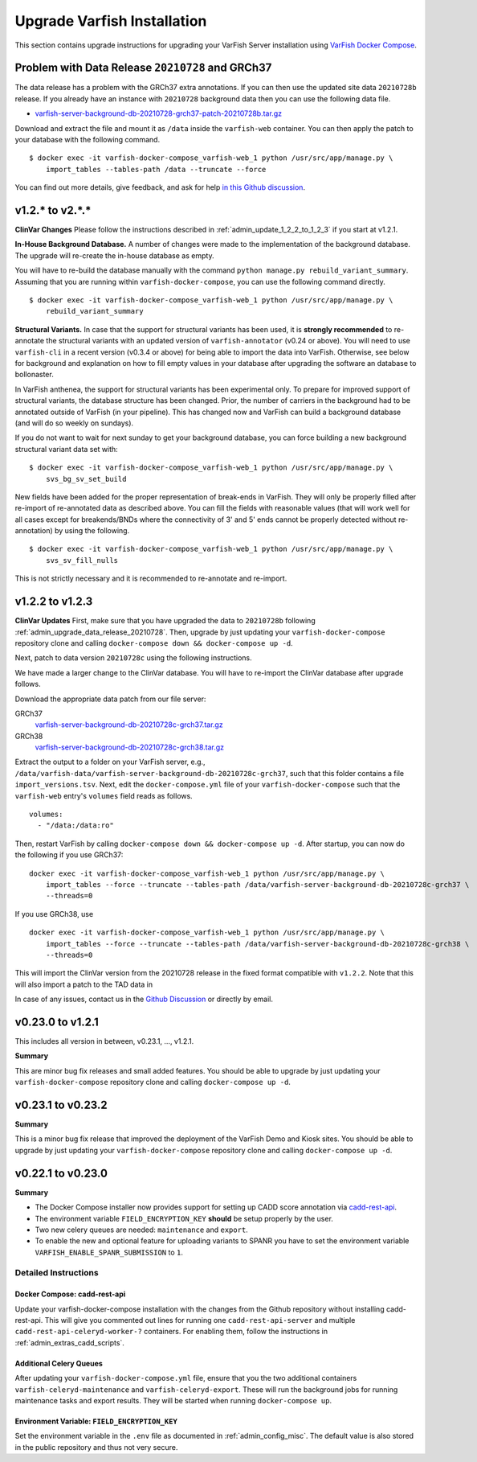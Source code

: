 .. _admin_upgrade:

============================
Upgrade Varfish Installation
============================

This section contains upgrade instructions for upgrading your VarFish Server installation using `VarFish Docker Compose <https://github.com/bihealth/varfish-docker-compose>`__.

.. _admin_upgrade_data_release_20210728:

-------------------------------------------------
Problem with Data Release ``20210728`` and GRCh37
-------------------------------------------------

The data release has a problem with the GRCh37 extra annotations.
If you can then use the updated site data ``20210728b`` release.
If you already have an instance with ``20210728`` background data then you can use the following data file.

- `varfish-server-background-db-20210728-grch37-patch-20210728b.tar.gz <https://file-public.cubi.bihealth.org/transient/varfish/anthenea/varfish-server-background-db-20210728-grch37-patch-20210728b.tar.gz>`__

Download and extract the file and mount it as ``/data`` inside the ``varfish-web`` container.
You can then apply the patch to your database with the following command.

::

    $ docker exec -it varfish-docker-compose_varfish-web_1 python /usr/src/app/manage.py \
        import_tables --tables-path /data --truncate --force

You can find out more details, give feedback, and ask for help `in this Github discussion <https://github.com/bihealth/varfish-server/discussions/451>`__.

----------------
v1.2.* to v2.*.*
----------------

**ClinVar Changes**
Please follow the instructions described in :ref:`admin_update_1_2_2_to_1_2_3` if you start at v1.2.1.

**In-House Background Database.**
A number of changes were made to the implementation of the background database.
The upgrade will re-create the in-house database as empty.

You will have to re-build the database manually with the command ``python manage.py rebuild_variant_summary``.
Assuming that you are running within ``varfish-docker-compose``, you can use the following command directly.

::

    $ docker exec -it varfish-docker-compose_varfish-web_1 python /usr/src/app/manage.py \
        rebuild_variant_summary

**Structural Variants.**
In case that the support for structural variants has been used, it is **strongly recommended** to re-annotate the structural variants with an updated version of ``varfish-annotator`` (v0.24 or above).
You will need to use ``varfish-cli`` in a recent version (v0.3.4 or above) for being able to import the data into VarFish.
Otherwise, see below for background and explanation on how to fill empty values in your database after upgrading the software an database to bollonaster.

In VarFish anthenea, the support for structural variants has been experimental only.
To prepare for improved support of structural variants, the database structure has been changed.
Prior, the number of carriers in the background had to be annotated outside of VarFish (in your pipeline).
This has changed now and VarFish can build a background database (and will do so weekly on sundays).

If you do not want to wait for next sunday to get your background database, you can force building a new background structural variant data set with:

::

    $ docker exec -it varfish-docker-compose_varfish-web_1 python /usr/src/app/manage.py \
        svs_bg_sv_set_build

New fields have been added for the proper representation of break-ends in VarFish.
They will only be properly filled after re-import of re-annotated data as described above.
You can fill the fields with reasonable values (that will work well for all cases except for breakends/BNDs where the connectivity of 3' and 5' ends cannot be properly detected without re-annotation) by using the following.

::

    $ docker exec -it varfish-docker-compose_varfish-web_1 python /usr/src/app/manage.py \
        svs_sv_fill_nulls

This is not strictly necessary and it is recommended to re-annotate and re-import.

.. _admin_update_1_2_2_to_1_2_3:

----------------
v1.2.2 to v1.2.3
----------------

**ClinVar Updates**
First, make sure that you have upgraded the data to ``20210728b`` following :ref:`admin_upgrade_data_release_20210728`.
Then, upgrade by just updating your ``varfish-docker-compose`` repository clone and calling ``docker-compose down && docker-compose up -d``.

Next, patch to data version ``20210728c`` using the following instructions.

We have made a larger change to the ClinVar database.
You will have to re-import the ClinVar database after upgrade follows.

Download the appropriate data patch from our file server:

GRCh37
    `varfish-server-background-db-20210728c-grch37.tar.gz <https://file-public.cubi.bihealth.org/transient/varfish/anthenea/varfish-server-background-db-20210728c-grch37.tar.gz>`__

GRCh38
    `varfish-server-background-db-20210728c-grch38.tar.gz <https://file-public.cubi.bihealth.org/transient/varfish/anthenea/varfish-server-background-db-20210728c-grch38.tar.gz>`__

Extract the output to a folder on your VarFish server, e.g., ``/data/varfish-data/varfish-server-background-db-20210728c-grch37``, such that this folder contains a file ``import_versions.tsv``.
Next, edit the ``docker-compose.yml`` file of your ``varfish-docker-compose`` such that the ``varfish-web`` entry's ``volumes`` field reads as follows.

::

    volumes:
      - "/data:/data:ro"

Then, restart VarFish by calling ``docker-compose down && docker-compose up -d``.
After startup, you can now do the following if you use GRCh37:

::

    docker exec -it varfish-docker-compose_varfish-web_1 python /usr/src/app/manage.py \
        import_tables --force --truncate --tables-path /data/varfish-server-background-db-20210728c-grch37 \
        --threads=0

If you use GRCh38, use

::

    docker exec -it varfish-docker-compose_varfish-web_1 python /usr/src/app/manage.py \
        import_tables --force --truncate --tables-path /data/varfish-server-background-db-20210728c-grch38 \
        --threads=0

This will import the ClinVar version from the 20210728 release in the fixed format compatible with ``v1.2.2``.
Note that this will also import a patch to the TAD data in

In case of any issues, contact us in the `Github Discussion <https://github.com/bihealth/varfish-server/discussions>`__ or directly by email.

------------------
v0.23.0 to v1.2.1
------------------

This includes all version in between, v0.23.1, ..., v1.2.1.

**Summary**

This are minor bug fix releases and small added features.
You should be able to upgrade by just updating your ``varfish-docker-compose`` repository clone and calling ``docker-compose up -d``.

------------------
v0.23.1 to v0.23.2
------------------

**Summary**

This is a minor bug fix release that improved the deployment of the VarFish Demo and Kiosk sites.
You should be able to upgrade by just updating your ``varfish-docker-compose`` repository clone and calling ``docker-compose up -d``.

------------------
v0.22.1 to v0.23.0
------------------

**Summary**

- The Docker Compose installer now provides support for setting up CADD score annotation via `cadd-rest-api <https://github.com/bihealth/cadd-rest-api>`__.
- The environment variable ``FIELD_ENCRYPTION_KEY`` **should** be setup properly by the user.
- Two new celery queues are needed: ``maintenance`` and ``export``.
- To enable the new and optional feature for uploading variants to SPANR you have to set the environment variable ``VARFISH_ENABLE_SPANR_SUBMISSION`` to ``1``.

Detailed Instructions
=====================

Docker Compose: cadd-rest-api
-----------------------------

Update your varfish-docker-compose installation with the changes from the Github repository without installing cadd-rest-api.
This will give you commented out lines for running one ``cadd-rest-api-server`` and multiple ``cadd-rest-api-celeryd-worker-?`` containers.
For enabling them, follow the instructions in :ref:`admin_extras_cadd_scripts`.

Additional Celery Queues
------------------------

After updating your ``varfish-docker-compose.yml`` file, ensure that you the two additional containers ``varfish-celeryd-maintenance`` and ``varfish-celeryd-export``.
These will run the background jobs for running maintenance tasks and export results.
They will be started when running ``docker-compose up``.

Environment Variable: ``FIELD_ENCRYPTION_KEY``
----------------------------------------------

Set the environment variable in the ``.env`` file as documented in :ref:`admin_config_misc`.
The default value is also stored in the public repository and thus not very secure.
